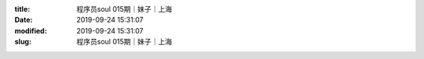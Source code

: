 
:title: 程序员soul 015期｜妹子｜上海
:date: 2019-09-24 15:31:07
:modified: 2019-09-24 15:31:07
:slug: 程序员soul 015期｜妹子｜上海


.. raw:: html
    :file: html/程序员soul 015期｜妹子｜上海.html
